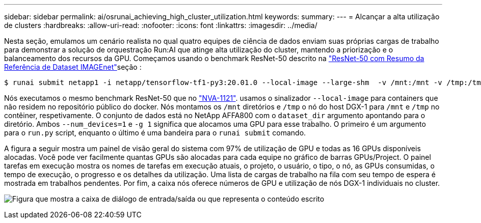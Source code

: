 ---
sidebar: sidebar 
permalink: ai/osrunai_achieving_high_cluster_utilization.html 
keywords:  
summary:  
---
= Alcançar a alta utilização de clusters
:hardbreaks:
:allow-uri-read: 
:nofooter: 
:icons: font
:linkattrs: 
:imagesdir: ../media/


[role="lead"]
Nesta seção, emulamos um cenário realista no qual quatro equipes de ciência de dados enviam suas próprias cargas de trabalho para demonstrar a solução de orquestração Run:AI que atinge alta utilização do cluster, mantendo a priorização e o balanceamento dos recursos da GPU. Começamos usando o benchmark ResNet-50 descrito na link:osrunai_resnet-50_with_imagenet_dataset_benchmark_summary.html["ResNet-50 com Resumo da Referência de Dataset IMAGEnet"]seção :

....
$ runai submit netapp1 -i netapp/tensorflow-tf1-py3:20.01.0 --local-image --large-shm  -v /mnt:/mnt -v /tmp:/tmp --command python --args "/netapp/scripts/run.py" --args "--dataset_dir=/mnt/mount_0/dataset/imagenet/imagenet_original/" --args "--num_mounts=2"  --args "--dgx_version=dgx1" --args "--num_devices=1" -g 1
....
Nós executamos o mesmo benchmark ResNet-50 que no https://www.netapp.com/pdf.html?item=/media/7677-nva1121designpdf.pdf["NVA-1121"^]. usamos o sinalizador `--local-image` para containers que não residem no repositório público do docker. Nós montamos os `/mnt` diretórios e `/tmp` o nó do host DGX-1 para `/mnt` e `/tmp` no contêiner, respetivamente. O conjunto de dados está no NetApp AFFA800 com o `dataset_dir` argumento apontando para o diretório. Ambos `--num_devices=1` e `-g 1` significa que alocamos uma GPU para esse trabalho. O primeiro é um argumento para o `run.py` script, enquanto o último é uma bandeira para o `runai submit` comando.

A figura a seguir mostra um painel de visão geral do sistema com 97% de utilização de GPU e todas as 16 GPUs disponíveis alocadas. Você pode ver facilmente quantas GPUs são alocadas para cada equipe no gráfico de barras GPUs/Project. O painel tarefas em execução mostra os nomes de tarefas em execução atuais, o projeto, o usuário, o tipo, o nó, as GPUs consumidas, o tempo de execução, o progresso e os detalhes da utilização. Uma lista de cargas de trabalho na fila com seu tempo de espera é mostrada em trabalhos pendentes. Por fim, a caixa nós oferece números de GPU e utilização de nós DGX-1 individuais no cluster.

image:osrunai_image6.png["Figura que mostra a caixa de diálogo de entrada/saída ou que representa o conteúdo escrito"]
